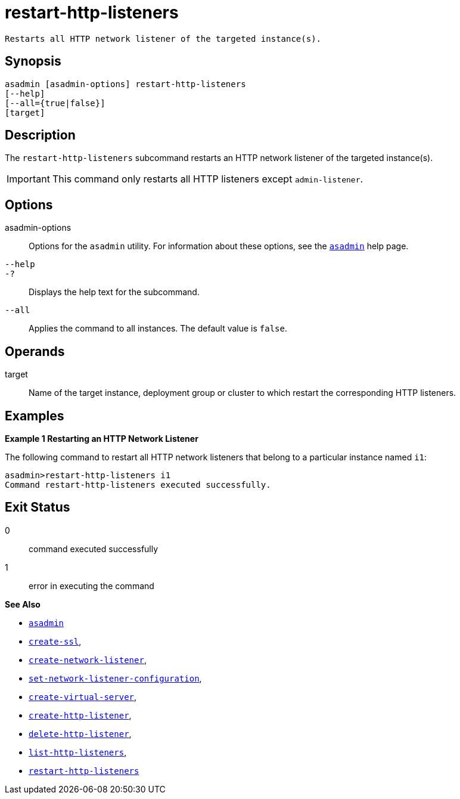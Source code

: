 [[restart-http-listeners]]
= restart-http-listeners

 Restarts all HTTP network listener of the targeted instance(s).

[[synopsis]]
== Synopsis

[source,shell]
----
asadmin [asadmin-options] restart-http-listeners
[--help]
[--all={true|false}]
[target]
----

[[description]]
== Description

The `restart-http-listeners` subcommand restarts an HTTP network listener of the targeted instance(s).

IMPORTANT: This command only restarts all HTTP listeners except `admin-listener`.

[[options]]
== Options

asadmin-options::
  Options for the `asadmin` utility. For information about these options, see the xref:Technical Documentation/Payara Server Documentation/Command Reference/asadmin.adoc#asadmin-1m[`asadmin`] help page.

`--help`::
`-?`::
  Displays the help text for the subcommand.

`--all`::
Applies the command to all instances. The default value is `false`.

[[operands]]
== Operands

target::
Name of the target instance, deployment group or cluster to which restart the corresponding HTTP listeners.

[[examples]]
== Examples

*Example 1 Restarting an HTTP Network Listener*

The following command to restart all HTTP network listeners that belong to a particular instance named `i1`:

[source,shell]
----
asadmin>restart-http-listeners i1
Command restart-http-listeners executed successfully.
----

[[exit-status]]
== Exit Status

0::
  command executed successfully
1::
  error in executing the command

*See Also*

* xref:Technical Documentation/Payara Server Documentation/Command Reference/asadmin.adoc#asadmin-1m[`asadmin`]
* xref:Technical Documentation/Payara Server Documentation/Command Reference/create-ssl.adoc#create-ssl[`create-ssl`],
* xref:Technical Documentation/Payara Server Documentation/Command Reference/create-network-listener.adoc#create-network-listener[`create-network-listener`],
* xref:Technical Documentation/Payara Server Documentation/Command Reference/set-network-listener-configuration.adoc#set-network-listener-configuration[`set-network-listener-configuration`],
* xref:Technical Documentation/Payara Server Documentation/Command Reference/create-virtual-server.adoc#create-virtual-server[`create-virtual-server`],
* xref:Technical Documentation/Payara Server Documentation/Command Reference/create-http-listener.adoc#create-http-listener[`create-http-listener`],
* xref:Technical Documentation/Payara Server Documentation/Command Reference/delete-http-listener.adoc#delete-http-listener[`delete-http-listener`],
* xref:Technical Documentation/Payara Server Documentation/Command Reference/list-http-listeners.adoc#list-http-listeners[`list-http-listeners`],
* xref:Technical Documentation/Payara Server Documentation/Command Reference/restart-http-listeners.adoc#restart-http-listeners[`restart-http-listeners`]
